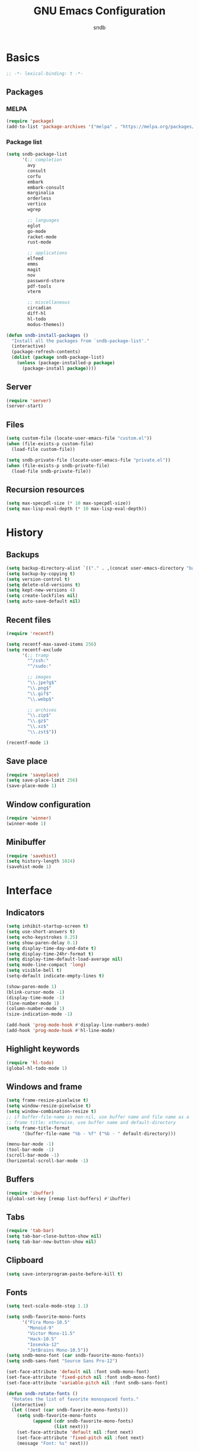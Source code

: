 #+title: GNU Emacs Configuration
#+author: sndb
#+email: sndb@sndb.xyz

* Basics

#+begin_src emacs-lisp
  ;; -*- lexical-binding: t -*-
#+end_src

** Packages

*** MELPA

#+begin_src emacs-lisp
  (require 'package)
  (add-to-list 'package-archives '("melpa" . "https://melpa.org/packages/"))
#+end_src

*** Package list

#+begin_src emacs-lisp
  (setq sndb-package-list
        '(;; completion
          avy
          consult
          corfu
          embark
          embark-consult
          marginalia
          orderless
          vertico
          wgrep

          ;; languages
          eglot
          go-mode
          racket-mode
          rust-mode

          ;; applications
          elfeed
          emms
          magit
          nov
          password-store
          pdf-tools
          vterm

          ;; miscellaneous
          circadian
          diff-hl
          hl-todo
          modus-themes))

  (defun sndb-install-packages ()
    "Install all the packages from `sndb-package-list'."
    (interactive)
    (package-refresh-contents)
    (dolist (package sndb-package-list)
      (unless (package-installed-p package)
        (package-install package))))
#+end_src

** Server

#+begin_src emacs-lisp
  (require 'server)
  (server-start)
#+end_src

** Files

#+begin_src emacs-lisp
  (setq custom-file (locate-user-emacs-file "custom.el"))
  (when (file-exists-p custom-file)
    (load-file custom-file))

  (setq sndb-private-file (locate-user-emacs-file "private.el"))
  (when (file-exists-p sndb-private-file)
    (load-file sndb-private-file))
#+end_src

** Recursion resources

#+begin_src emacs-lisp
  (setq max-specpdl-size (* 10 max-specpdl-size))
  (setq max-lisp-eval-depth (* 10 max-lisp-eval-depth))
#+end_src

* History

** Backups

#+begin_src emacs-lisp
  (setq backup-directory-alist `(("." . ,(concat user-emacs-directory "backup/"))))
  (setq backup-by-copying t)
  (setq version-control t)
  (setq delete-old-versions t)
  (setq kept-new-versions 4)
  (setq create-lockfiles nil)
  (setq auto-save-default nil)
#+end_src

** Recent files

#+begin_src emacs-lisp
  (require 'recentf)

  (setq recentf-max-saved-items 256)
  (setq recentf-exclude
        '(;; tramp
          "^/ssh:"
          "^/sudo:"

          ;; images
          "\\.jpe?g$"
          "\\.png$"
          "\\.gif$"
          "\\.webp$"

          ;; archives
          "\\.zip$"
          "\\.gz$"
          "\\.xz$"
          "\\.zst$"))

  (recentf-mode 1)
#+end_src

** Save place

#+begin_src emacs-lisp
  (require 'saveplace)
  (setq save-place-limit 256)
  (save-place-mode 1)
#+end_src

** Window configuration

#+begin_src emacs-lisp
  (require 'winner)
  (winner-mode 1)
#+end_src

** Minibuffer

#+begin_src emacs-lisp
  (require 'savehist)
  (setq history-length 1024)
  (savehist-mode 1)
#+end_src

* Interface

** Indicators

#+begin_src emacs-lisp
  (setq inhibit-startup-screen t)
  (setq use-short-answers t)
  (setq echo-keystrokes 0.25)
  (setq show-paren-delay 0.1)
  (setq display-time-day-and-date t)
  (setq display-time-24hr-format t)
  (setq display-time-default-load-average nil)
  (setq mode-line-compact 'long)
  (setq visible-bell t)
  (setq-default indicate-empty-lines t)

  (show-paren-mode 1)
  (blink-cursor-mode -1)
  (display-time-mode -1)
  (line-number-mode 1)
  (column-number-mode 1)
  (size-indication-mode -1)

  (add-hook 'prog-mode-hook #'display-line-numbers-mode)
  (add-hook 'prog-mode-hook #'hl-line-mode)
#+end_src

** Highlight keywords

#+begin_src emacs-lisp
  (require 'hl-todo)
  (global-hl-todo-mode 1)
#+end_src

** Windows and frame

#+begin_src emacs-lisp
  (setq frame-resize-pixelwise t)
  (setq window-resize-pixelwise t)
  (setq window-combination-resize t)
  ;; if buffer-file-name is non-nil, use buffer name and file name as a
  ;; frame title; otherwise, use buffer name and default-directory
  (setq frame-title-format
        '(buffer-file-name "%b - %f" ("%b - " default-directory)))

  (menu-bar-mode -1)
  (tool-bar-mode -1)
  (scroll-bar-mode -1)
  (horizontal-scroll-bar-mode -1)
#+end_src

** Buffers

#+begin_src emacs-lisp
  (require 'ibuffer)
  (global-set-key [remap list-buffers] #'ibuffer)
#+end_src

** Tabs

#+begin_src emacs-lisp
  (require 'tab-bar)
  (setq tab-bar-close-button-show nil)
  (setq tab-bar-new-button-show nil)
#+end_src

** Clipboard

#+begin_src emacs-lisp
  (setq save-interprogram-paste-before-kill t)
#+end_src

** Fonts

#+begin_src emacs-lisp
  (setq text-scale-mode-step 1.1)

  (setq sndb-favorite-mono-fonts
        '("Fira Mono-10.5"
          "Monoid-9"
          "Victor Mono-11.5"
          "Hack-10.5"
          "Iosevka-12"
          "JetBrains Mono-10.5"))
  (setq sndb-mono-font (car sndb-favorite-mono-fonts))
  (setq sndb-sans-font "Source Sans Pro-12")

  (set-face-attribute 'default nil :font sndb-mono-font)
  (set-face-attribute 'fixed-pitch nil :font sndb-mono-font)
  (set-face-attribute 'variable-pitch nil :font sndb-sans-font)

  (defun sndb-rotate-fonts ()
    "Rotates the list of favorite monospaced fonts."
    (interactive)
    (let ((next (car sndb-favorite-mono-fonts)))
      (setq sndb-favorite-mono-fonts
            (append (cdr sndb-favorite-mono-fonts)
                    (list next)))
      (set-face-attribute 'default nil :font next)
      (set-face-attribute 'fixed-pitch nil :font next)
      (message "Font: %s" next)))
#+end_src

** Theme

#+begin_src emacs-lisp
  (require 'modus-themes)
  (setq modus-themes-bold-constructs t
        modus-themes-italic-constructs t
        modus-themes-syntax '(yellow-comments green-strings)
        modus-themes-mixed-fonts t
        modus-themes-prompts '(bold)
        modus-themes-mode-line '(accented borderless)
        modus-themes-paren-match '(bold intense)
        modus-themes-region '(accented bg-only)
        modus-themes-org-blocks 'gray-background
        modus-themes-headings '((t . (background))))
  (modus-themes-load-themes)

  (require 'circadian)
  (setq calendar-latitude 55)
  (setq calendar-longitude 37)
  (setq circadian-themes '((:sunrise . modus-operandi) (:sunset  . modus-vivendi)))
  (circadian-setup)
#+end_src

* Editing

** Parens

#+begin_src emacs-lisp
  (require 'elec-pair)
  (electric-pair-mode 1)
#+end_src

** Scrolling

#+begin_src emacs-lisp
  (setq scroll-preserve-screen-position t)
  (setq scroll-conservatively 1)

  (defun sndb-half-screen ()
    "Return the half of the selected window's height."
    (/ (window-body-height) 2))

  (defun sndb-scroll-half-screen-up ()
    "Scroll half screen up."
    (interactive)
    (scroll-up (sndb-half-screen)))

  (defun sndb-scroll-half-screen-down ()
    "Scroll half screen down."
    (interactive)
    (scroll-down (sndb-half-screen)))

  (global-set-key (kbd "C-S-n") #'sndb-scroll-half-screen-up)
  (global-set-key (kbd "C-S-p") #'sndb-scroll-half-screen-down)
#+end_src

** Format

#+begin_src emacs-lisp
  (setq sentence-end-double-space nil)
  (setq tab-always-indent 'complete)
  (setq tab-first-completion 'word-or-paren-or-punct)
  (setq-default indent-tabs-mode nil)
  (setq require-final-newline t)

  (defun sndb-format-buffer ()
    "Apply `indent-region' to the whole buffer.
  If Eglot is active, format the buffer and organize imports."
    (interactive)
    (if eglot--managed-mode
        (progn
          (eglot-format)
          (eglot-code-action-organize-imports (point-min) (point-max)))
      (indent-region (point-min) (point-max)))
    (delete-trailing-whitespace))

  (defun sndb-replace-untypable-characters ()
    "Replace the characters that are inconvenient to type."
    (interactive)
    (save-excursion
      (dolist (pair
               '(("‘" . "'")
                 ("’" . "'")
                 ("“" . "\"")
                 ("”" . "\"")
                 ("—" . " - ")))
        (replace-string (car pair) (cdr pair) nil (point-min) (point-max)))))

  (global-set-key (kbd "M-SPC") #'cycle-spacing)
  (global-set-key (kbd "C-c w") #'whitespace-mode)
  (global-set-key (kbd "C-c W") #'delete-trailing-whitespace)
  (global-set-key (kbd "C-c f") #'sndb-format-buffer)
  (global-set-key (kbd "C-c t") #'indent-tabs-mode)
#+end_src

** C style

#+begin_src emacs-lisp
  (setq c-default-style "linux")
  (add-hook 'c-mode-common-hook #'indent-tabs-mode)
#+end_src

** Auto-Revert

#+begin_src emacs-lisp
  (require 'autorevert)
  (global-auto-revert-mode 1)
#+end_src

** Zap up to char

#+begin_src emacs-lisp
  (global-set-key [remap zap-to-char] #'zap-up-to-char)
#+end_src

** Scratch buffer

#+begin_src emacs-lisp
  (defun sndb-scratch-buffer ()
    "Switch to the *scratch* buffer."
    (interactive)
    (pop-to-buffer "*scratch*"))

  (global-set-key (kbd "C-c s") #'sndb-scratch-buffer)
#+end_src

* Completion

** Abbrevs

#+begin_src emacs-lisp
  (require 'abbrev)
  (require 'dabbrev)
  (require 'hippie-exp)

  (setq abbrev-file-name (locate-user-emacs-file "abbrevs.el"))
  (setq abbrev-suggest t)
  (setq dabbrev-case-fold-search nil)

  (dolist (hook '(text-mode-hook prog-mode-hook))
    (add-hook hook #'abbrev-mode))

  (global-set-key [remap dabbrev-expand] #'hippie-expand)
#+end_src

** Ignore case

#+begin_src emacs-lisp
  (setq completion-ignore-case t)
  (setq read-buffer-completion-ignore-case t)
  (setq read-file-name-completion-ignore-case t)
#+end_src

** ElDoc

#+begin_src emacs-lisp
  (require 'eldoc)
  (setq eldoc-echo-area-prefer-doc-buffer t)
  (setq eldoc-idle-delay 0.1)
#+end_src

** Vertico

#+begin_src emacs-lisp
  (require 'vertico)
  (setq vertico-cycle t)
  (setq vertico-count 20)
  (vertico-mode 1)
#+end_src

** Orderless

#+begin_src emacs-lisp
  (require 'orderless)

  (setq completion-styles '(orderless basic))
  (setq completion-category-overrides '((file (styles basic partial-completion))))
  (setq orderless-matching-styles '(orderless-flex orderless-regexp))
  (setq orderless-style-dispatchers
        '(sndb-orderless-literal-dispatcher
          sndb-orderless-initialism-dispatcher))

  (defun sndb-orderless-literal-dispatcher (pattern _index _total)
    "Match component as literal if it ends in =."
    (when (string-suffix-p "=" pattern)
      `(orderless-literal . ,(substring pattern 0 -1))))

  (defun sndb-orderless-initialism-dispatcher (pattern _index _total)
    "Match component as initialism if it ends in ,."
    (when (string-suffix-p "," pattern)
      `(orderless-initialism . ,(substring pattern 0 -1))))
#+end_src

** Marginalia

#+begin_src emacs-lisp
  (require 'marginalia)
  (marginalia-mode 1)
  (global-set-key (kbd "M-A") #'marginalia-cycle)
#+end_src

** Consult

#+begin_src emacs-lisp
  (require 'consult)

  (setq consult-preview-key '(:debounce 0.5 any))
  (setq register-preview-delay 0.5)
  (setq register-preview-function #'consult-register-format)

  ;; remap
  (global-set-key [remap switch-to-buffer] #'consult-buffer)
  (global-set-key [remap switch-to-buffer-other-window] #'consult-buffer-other-window)
  (global-set-key [remap switch-to-buffer-other-frame] #'consult-buffer-other-frame)
  (global-set-key [remap project-switch-to-buffer] #'consult-project-buffer)
  (global-set-key [remap bookmark-jump] #'consult-bookmark)
  (global-set-key [remap goto-line] #'consult-goto-line)
  (global-set-key [remap yank-pop] #'consult-yank-pop)

  ;; search-map
  (global-set-key (kbd "M-s d") #'consult-find)
  (global-set-key (kbd "M-s D") #'consult-locate)
  (global-set-key (kbd "M-s l") #'consult-line)
  (global-set-key (kbd "M-s L") #'consult-line-multi)
  (global-set-key (kbd "M-s g") #'consult-grep)
  (global-set-key (kbd "M-s G") #'consult-git-grep)
  (global-set-key (kbd "M-s r") #'consult-ripgrep)

  ;; goto-map
  (global-set-key (kbd "M-g i") #'consult-imenu)
  (global-set-key (kbd "M-g I") #'consult-imenu-multi)
  (global-set-key (kbd "M-g e") #'consult-compile-error)
  (global-set-key (kbd "M-g f") #'consult-flymake)
  (global-set-key (kbd "M-g o") #'consult-outline)
  (global-set-key (kbd "M-g m") #'consult-mark)

  ;; register
  (global-set-key (kbd "C-M-#") #'consult-register)
  (global-set-key (kbd "M-#") #'consult-register-load)
  (global-set-key (kbd "M-'") #'consult-register-store)
#+end_src

** Embark

#+begin_src emacs-lisp
  (require 'embark)
  (require 'embark-consult)
  (require 'wgrep)

  (setq prefix-help-command #'embark-prefix-help-command)
  (add-hook 'embark-collect-mode-hook #'consult-preview-at-point-mode)

  (global-set-key (kbd "C-.") #'embark-act)
  (global-set-key (kbd "M-.") #'embark-dwim)
  (global-set-key (kbd "C-h B") #'embark-bindings)
#+end_src

** Corfu

#+begin_src emacs-lisp
  (require 'corfu)
  (setq corfu-cycle t)
  (global-corfu-mode 1)

  (defun corfu-enable-always-in-minibuffer ()
    "Enable Corfu in the minibuffer if Vertico is not active."
    (unless (bound-and-true-p vertico--input)
      (corfu-mode 1)))
  (add-hook 'minibuffer-setup-hook #'corfu-enable-always-in-minibuffer 1)

  (defun corfu-move-to-minibuffer ()
    "Transfer the Corfu completion to the minibuffer."
    (interactive)
    (let ((completion-extra-properties corfu--extra)
          completion-cycle-threshold completion-cycling)
      (apply #'consult-completion-in-region completion-in-region--data)))
  (define-key corfu-map (kbd "M-m") #'corfu-move-to-minibuffer)
#+end_src

** Eglot

#+begin_src emacs-lisp
  (require 'eglot)
  (require 'go-mode)
  (require 'racket-mode)
  (require 'rust-mode)

  (dolist (hook '(python-mode-hook
                  racket-mode-hook
                  go-mode-hook
                  rust-mode-hook
                  sh-mode-hook))
    (add-hook hook #'eglot-ensure))

  (define-key eglot-mode-map (kbd "C-c r") #'eglot-rename)
#+end_src

** Avy

#+begin_src emacs-lisp
  (require 'avy)
  (setq avy-timeout-seconds 0.25)
  (global-set-key (kbd "C-;") #'avy-goto-char-timer)
#+end_src

* Applications

** Org mode

#+begin_src emacs-lisp
  (require 'org)

  (add-hook 'org-mode-hook #'visual-line-mode)

  (org-babel-do-load-languages
   'org-babel-load-languages
   '((python . t)
     (shell . t)))

  (setq org-default-notes-file (concat org-directory "/notes.org"))
  (setq org-startup-indented t)
  (setq org-startup-with-inline-images t)
  (setq org-image-actual-width '(640))
  (setq org-confirm-babel-evaluate nil)
  (setq org-src-window-setup 'current-window)
  (setq org-capture-templates
        '(("a" "Task/Annotation" entry (file+headline "" "Tasks")
           "* TODO %?\n%u\n%a\n%i"
           :empty-lines 1)
          ("t" "Task" entry (file+headline "" "Tasks")
           "* TODO %?\n%u\n%i"
           :empty-lines 1)
          ("j" "Journal" entry (file+olp+datetree "journal.org")
           "* %?"
           :empty-lines 1
           :jump-to-captured t)))
  (setq org-todo-keywords '((sequence "TODO" "NOW" "DONE")))
  (setq org-todo-keyword-faces '(("NOW" . '(warning org-todo))))

  (defun sndb-sort-headings ()
    "Sorts the contents of all headings on the first level."
    (interactive)
    (save-excursion
      (goto-char (point-min))
      (let ((p (point)))
        (while (not (= p
                       (progn (org-forward-heading-same-level 1)
                              (setq p (point)))))
          (org-sort-entries nil ?a)))))

  (global-set-key (kbd "C-c l") #'org-store-link)
  (global-set-key (kbd "C-c a") #'org-agenda)
  (global-set-key (kbd "C-c c") #'org-capture)
#+end_src

** Git interface

#+begin_src emacs-lisp
  (setq vc-follow-symlinks t)

  (require 'magit)
  (setq magit-diff-refine-hunk 'all)
  (setq magit-repository-directories '(("~" . 3)))
  (add-to-list 'magit-repolist-columns '("Flag" 4 magit-repolist-column-flag (:right-align t)))
  (global-set-key (kbd "H-r") #'magit-list-repositories)

  (require 'diff-hl)
  (global-diff-hl-mode 1)
  (add-hook 'magit-pre-refresh-hook #'diff-hl-magit-pre-refresh)
  (add-hook 'magit-post-refresh-hook #'diff-hl-magit-post-refresh)
#+end_src

** Terminal emulator

#+begin_src emacs-lisp
  (require 'vterm)
  (global-set-key (kbd "C-c v") #'vterm-other-window)
#+end_src

** PDF reader

#+begin_src emacs-lisp
  (require 'pdf-tools)
  (setq pdf-info-restart-process-p t)
  (pdf-tools-install)
#+end_src

** EPUB reader

#+begin_src emacs-lisp
  (require 'nov)
  (setq nov-text-width fill-column)
  (add-to-list 'auto-mode-alist '("\\.epub\\'" . nov-mode))
#+end_src

** Password manager

#+begin_src emacs-lisp
  (require 'epg)
  (setq epg-pinentry-mode 'loopback)

  (require 'password-store)

  (defun sndb-password-store-copy-login (entry)
    "Add login for ENTRY into the kill ring."
    (interactive (list (password-store--completing-read)))
    (password-store-copy-field entry "login"))

  (global-set-key (kbd "C-c p") #'password-store-copy)
  (global-set-key (kbd "C-c P") #'sndb-password-store-copy-login)
#+end_src

** Directory editor

#+begin_src emacs-lisp
  (require 'dired)
  (setq dired-kill-when-opening-new-dired-buffer t)
  (setq dired-dwim-target t)
  (setq dired-listing-switches "-lhvFA --group-directories-first --time-style=long-iso")
  (add-hook 'dired-mode-hook #'hl-line-mode)
#+end_src

** Emms

#+begin_src emacs-lisp
  (require 'emms-setup)
  (require 'emms-info-exiftool)
  (require 'emms-history)

  (emms-all)

  (setq emms-player-list '(emms-player-mpv))
  (setq emms-info-functions '(emms-info-exiftool))
  (setq emms-browser-covers #'emms-browser-cache-thumbnail-async)
  (setq emms-source-file-default-directory "~/music/")

  (emms-history-load)

  (global-set-key (kbd "<f5>") #'emms)
  (global-set-key (kbd "<f6>") #'emms-browser)
  (global-set-key (kbd "<XF86AudioPrev>") #'emms-previous)
  (global-set-key (kbd "<XF86AudioNext>") #'emms-next)
  (global-set-key (kbd "<XF86AudioPlay>") #'emms-pause)
  (global-set-key (kbd "<XF86AudioStop>") #'emms-stop)
#+end_src

** Elfeed

#+begin_src emacs-lisp
  (require 'elfeed)

  (setq sndb-feeds-file (locate-user-emacs-file "feeds.el"))
  (when (file-exists-p sndb-feeds-file)
    (load-file sndb-feeds-file))

  (setq elfeed-db-directory (concat user-emacs-directory "elfeed/"))
  (setq-default elfeed-search-filter "@2-weeks-ago +unread -spam ")

  (global-set-key (kbd "C-x w") #'elfeed)
#+end_src

** Mail

#+begin_src emacs-lisp
  (require 'notmuch)
  (global-set-key (kbd "<XF86Mail>") #'notmuch)
#+end_src
